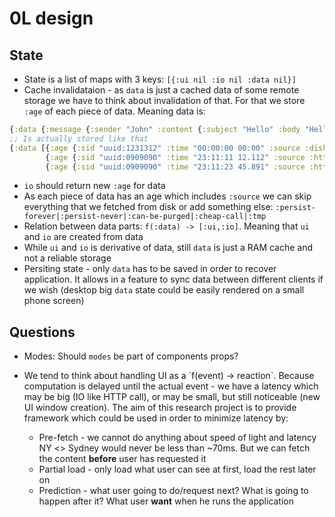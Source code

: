 * 0L design

** State

- State is a list of maps with 3 keys: ~[{:ui nil :io nil :data nil}]~
- Cache invalidataion - as ~data~ is just a cached data of some remote
  storage we have to think about invalidation of that. For that we
  store ~:age~ of each piece of data. Meaning data is:
#+BEGIN_SRC clojure
{:data {:message {:sender "John" :content {:subject "Hello" :body "Hello ..."}}}}
;; Is actually stored like that
{:data [{:age {:sid "uuid:1231312" :time "00:00:00 00:00" :source :disk}  :executer :rule-name-a :data {:message {:sender "John" :content {:subject "Hello" :draft true}}}}
        {:age {:sid "uuid:0909090" :time "23:11:11 12.112" :source :http} :executer :rule-name-b :data {:message {:content {:body "Hello ..."}}}}
        {:age {:sid "uuid:0909090" :time "23:11:23 45.891" :source :http} :executer :rule-name-c :data {:message {:content {:draft nil}}}}]}
#+END_SRC
- ~io~ should return new ~:age~ for data
- As each piece of data has an age which includes ~:source~ we can
  skip everything that we fetched from disk or add something else:
  ~:persist-forever|:persist-never|:can-be-purged|:cheap-call|:tmp~
- Relation between data parts: ~f(:data) -> [:ui,:io]~. Meaning that ~ui~ and ~io~ are created from data
- While ~ui~ and ~io~ is derivative of data, still ~data~ is just a
  RAM cache and not a reliable storage
- Persiting state - only ~data~ has to be saved in order to recover
  application. It allows in a feature to sync data between different
  clients if we wish (desktop big ~data~ state could be easily
  rendered on a small phone screen)

** Questions

- Modes: Should ~modes~ be part of components props?

- We tend to think about handling UI as a `f(event) ->
  reaction`. Because computation is delayed until the actual event -
  we have a latency which may be big (IO like HTTP call), or may be
  small, but still noticeable (new UI window creation). The aim of
  this research project is to provide framework which could be used in
  order to minimize latency by:
    - Pre-fetch - we cannot do anything about speed of light and
      latency NY <> Sydney would never be less than ~70ms. But we can
      fetch the content **before** user has requested it
    - Partial load - only load what user can see at first, load the
      rest later on
    - Prediction - what user going to do/request next? What is going
      to happen after it? What user **want** when he runs the
      application
